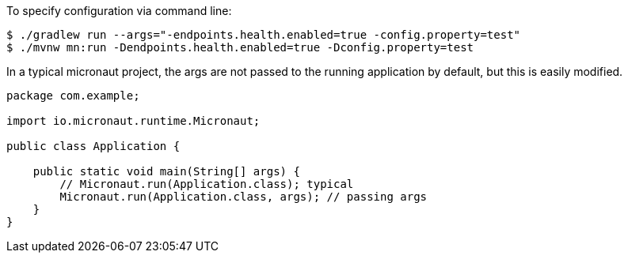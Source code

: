 To specify configuration via command line:
[source,bash]
----
$ ./gradlew run --args="-endpoints.health.enabled=true -config.property=test"
$ ./mvnw mn:run -Dendpoints.health.enabled=true -Dconfig.property=test
----
In a typical micronaut project, the args are not passed to the running application by default, but this is easily modified.
[source,java]
----
package com.example;

import io.micronaut.runtime.Micronaut;

public class Application {

    public static void main(String[] args) {
        // Micronaut.run(Application.class); typical
        Micronaut.run(Application.class, args); // passing args
    }
}
----